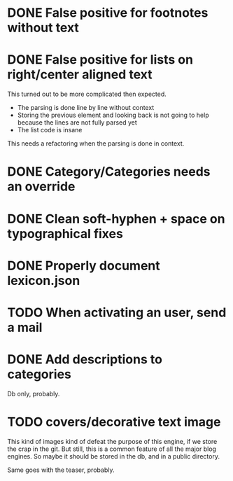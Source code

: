 * DONE False positive for footnotes without text
  CLOSED: [2015-03-22 dom 09:09]
* DONE False positive for lists on right/center aligned text
  CLOSED: [2015-04-08 mer 11:20]

 This turned out to be more complicated then expected.

  - The parsing is done line by line without context
  - Storing the previous element and looking back is not going to help
    because the lines are not fully parsed yet
  - The list code is insane

This needs a refactoring when the parsing is done in context.

* DONE Category/Categories needs an override
  CLOSED: [2015-03-22 dom 12:42]
* DONE Clean soft-hyphen + space on typographical fixes
  CLOSED: [2015-03-22 dom 09:09]
* DONE Properly document lexicon.json
  CLOSED: [2015-04-08 mer 12:00]
* TODO When activating an user, send a mail
* DONE Add descriptions to categories
  CLOSED: [2015-05-14 gio 15:31]

Db only, probably.

* TODO covers/decorative text image 

This kind of images kind of defeat the purpose of this engine, if we
store the crap in the git. But still, this is a common feature of all
the major blog engines. So maybe it should be stored in the db, and in
a public directory.

Same goes with the teaser, probably.


